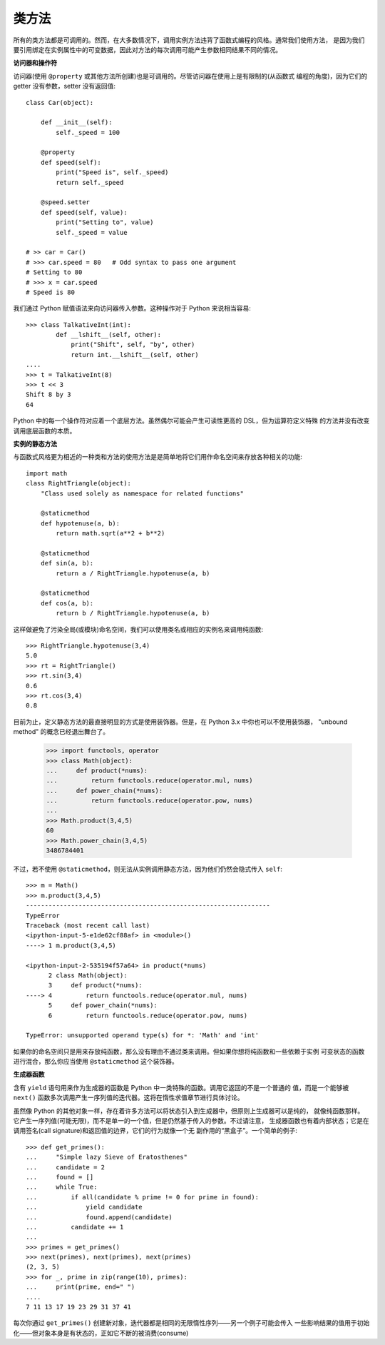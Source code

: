 类方法
==========

所有的类方法都是可调用的。然而，在大多数情况下，调用实例方法违背了函数式编程的风格。通常我们使用方法，
是因为我们要引用绑定在实例属性中的可变数据，因此对方法的每次调用可能产生参数相同结果不同的情况。

**访问器和操作符**

访问器(使用 ``@property`` 或其他方法所创建)也是可调用的。尽管访问器在使用上是有限制的(从函数式
编程的角度)，因为它们的 getter 没有参数，setter 没有返回值::

    class Car(object):

        def __init__(self):
            self._speed = 100

        @property
        def speed(self):
            print("Speed is", self._speed)
            return self._speed

        @speed.setter
        def speed(self, value):
            print("Setting to", value)
            self._speed = value

    # >> car = Car()
    # >>> car.speed = 80   # Odd syntax to pass one argument
    # Setting to 80
    # >>> x = car.speed
    # Speed is 80

我们通过 Python 赋值语法来向访问器传入参数。这种操作对于 Python 来说相当容易::

    >>> class TalkativeInt(int):
            def __lshift__(self, other):
                print("Shift", self, "by", other)
                return int.__lshift__(self, other)
    ....
    >>> t = TalkativeInt(8)
    >>> t << 3
    Shift 8 by 3
    64

Python 中的每一个操作符对应着一个底层方法。虽然偶尔可能会产生可读性更高的 DSL，但为运算符定义特殊
的方法并没有改变调用底层函数的本质。

**实例的静态方法**

与函数式风格更为相近的一种类和方法的使用方法是是简单地将它们用作命名空间来存放各种相关的功能::

    import math
    class RightTriangle(object):
        "Class used solely as namespace for related functions"

        @staticmethod
        def hypotenuse(a, b):
            return math.sqrt(a**2 + b**2)

        @staticmethod
        def sin(a, b):
            return a / RightTriangle.hypotenuse(a, b)

        @staticmethod
        def cos(a, b):
            return b / RightTriangle.hypotenuse(a, b)

这样做避免了污染全局(或模块)命名空间，我们可以使用类名或相应的实例名来调用纯函数::

    >>> RightTriangle.hypotenuse(3,4)
    5.0
    >>> rt = RightTriangle()
    >>> rt.sin(3,4)
    0.6
    >>> rt.cos(3,4)
    0.8

目前为止，定义静态方法的最直接明显的方式是使用装饰器。但是，在 Python 3.x 中你也可以不使用装饰器，
"unbound method" 的概念已经退出舞台了。

    >>> import functools, operator
    >>> class Math(object):
    ...     def product(*nums):
    ...         return functools.reduce(operator.mul, nums)
    ...     def power_chain(*nums):
    ...         return functools.reduce(operator.pow, nums)
    ...
    >>> Math.product(3,4,5)
    60
    >>> Math.power_chain(3,4,5)
    3486784401

不过，若不使用 ``@staticmethod``，则无法从实例调用静态方法，因为他们仍然会隐式传入 ``self``::

    >>> m = Math()
    >>> m.product(3,4,5)
    -----------------------------------------------------------------
    TypeError
    Traceback (most recent call last)
    <ipython-input-5-e1de62cf88af> in <module>()
    ----> 1 m.product(3,4,5)

    <ipython-input-2-535194f57a64> in product(*nums)
          2 class Math(object):
          3     def product(*nums):
    ----> 4         return functools.reduce(operator.mul, nums)
          5     def power_chain(*nums):
          6         return functools.reduce(operator.pow, nums)

    TypeError: unsupported operand type(s) for *: 'Math' and 'int'

如果你的命名空间只是用来存放纯函数，那么没有理由不通过类来调用。但如果你想将纯函数和一些依赖于实例
可变状态的函数进行混合，那么你应当使用 ``@staticmethod`` 这个装饰器。

**生成器函数**

含有 ``yield`` 语句用来作为生成器的函数是 Python 中一类特殊的函数。调用它返回的不是一个普通的
值，而是一个能够被 ``next()`` 函数多次调用产生一序列值的迭代器。这将在惰性求值章节进行具体讨论。

虽然像 Python 的其他对象一样，存在着许多方法可以将状态引入到生成器中，但原则上生成器可以是纯的，
就像纯函数那样。它产生一序列值(可能无限)，而不是单一的一个值，但是仍然基于传入的参数。不过请注意，
生成器函数也有着内部状态；它是在调用签名(call signature)和返回值的边界，它们的行为就像一个无
副作用的“黑盒子”。一个简单的例子::

    >>> def get_primes():
    ...     "Simple lazy Sieve of Eratosthenes"
    ...     candidate = 2
    ...     found = []
    ...     while True:
    ...         if all(candidate % prime != 0 for prime in found):
    ...             yield candidate
    ...             found.append(candidate)
    ...         candidate += 1
    ...
    >>> primes = get_primes()
    >>> next(primes), next(primes), next(primes)
    (2, 3, 5)
    >>> for _, prime in zip(range(10), primes):
    ...     print(prime, end=" ")
    ....
    7 11 13 17 19 23 29 31 37 41

每次你通过 ``get_primes()`` 创建新对象，迭代器都是相同的无限惰性序列——另一个例子可能会传入
一些影响结果的值用于初始化——但对象本身是有状态的，正如它不断的被消费(consume)
